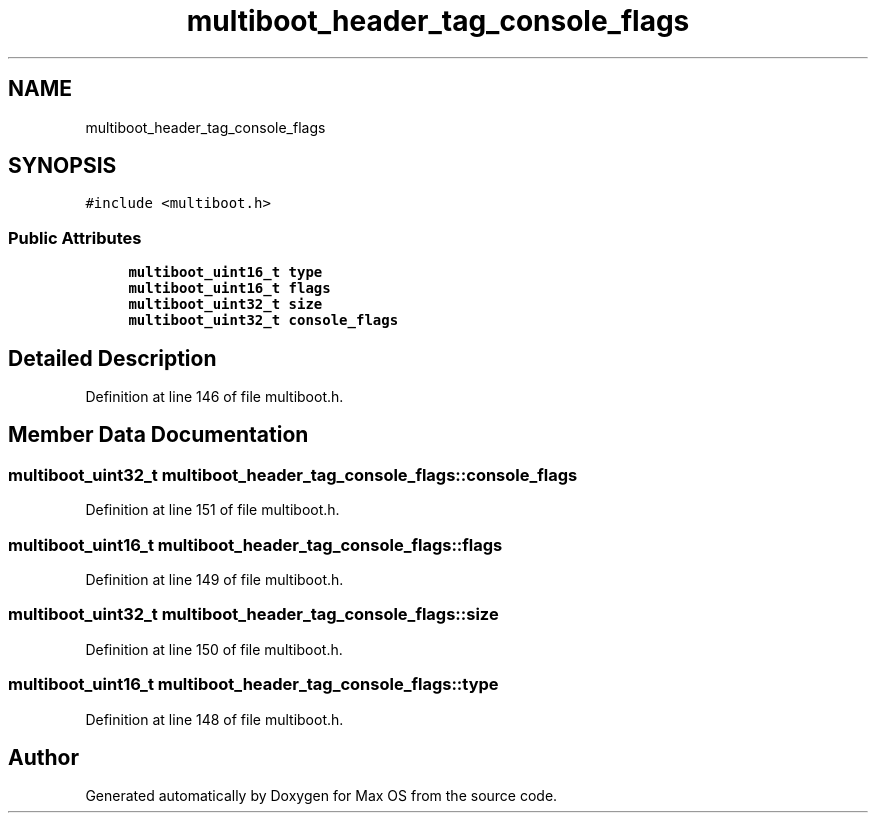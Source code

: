 .TH "multiboot_header_tag_console_flags" 3 "Mon Jan 15 2024" "Version 0.1" "Max OS" \" -*- nroff -*-
.ad l
.nh
.SH NAME
multiboot_header_tag_console_flags
.SH SYNOPSIS
.br
.PP
.PP
\fC#include <multiboot\&.h>\fP
.SS "Public Attributes"

.in +1c
.ti -1c
.RI "\fBmultiboot_uint16_t\fP \fBtype\fP"
.br
.ti -1c
.RI "\fBmultiboot_uint16_t\fP \fBflags\fP"
.br
.ti -1c
.RI "\fBmultiboot_uint32_t\fP \fBsize\fP"
.br
.ti -1c
.RI "\fBmultiboot_uint32_t\fP \fBconsole_flags\fP"
.br
.in -1c
.SH "Detailed Description"
.PP 
Definition at line 146 of file multiboot\&.h\&.
.SH "Member Data Documentation"
.PP 
.SS "\fBmultiboot_uint32_t\fP multiboot_header_tag_console_flags::console_flags"

.PP
Definition at line 151 of file multiboot\&.h\&.
.SS "\fBmultiboot_uint16_t\fP multiboot_header_tag_console_flags::flags"

.PP
Definition at line 149 of file multiboot\&.h\&.
.SS "\fBmultiboot_uint32_t\fP multiboot_header_tag_console_flags::size"

.PP
Definition at line 150 of file multiboot\&.h\&.
.SS "\fBmultiboot_uint16_t\fP multiboot_header_tag_console_flags::type"

.PP
Definition at line 148 of file multiboot\&.h\&.

.SH "Author"
.PP 
Generated automatically by Doxygen for Max OS from the source code\&.
